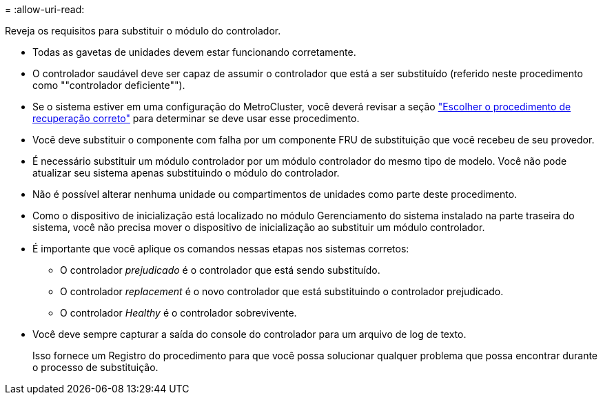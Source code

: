 = 
:allow-uri-read: 


Reveja os requisitos para substituir o módulo do controlador.

* Todas as gavetas de unidades devem estar funcionando corretamente.
* O controlador saudável deve ser capaz de assumir o controlador que está a ser substituído (referido neste procedimento como ""controlador deficiente"").
* Se o sistema estiver em uma configuração do MetroCluster, você deverá revisar a seção https://docs.netapp.com/us-en/ontap-metrocluster/disaster-recovery/concept_choosing_the_correct_recovery_procedure_parent_concept.html["Escolher o procedimento de recuperação correto"] para determinar se deve usar esse procedimento.
* Você deve substituir o componente com falha por um componente FRU de substituição que você recebeu de seu provedor.
* É necessário substituir um módulo controlador por um módulo controlador do mesmo tipo de modelo. Você não pode atualizar seu sistema apenas substituindo o módulo do controlador.
* Não é possível alterar nenhuma unidade ou compartimentos de unidades como parte deste procedimento.
* Como o dispositivo de inicialização está localizado no módulo Gerenciamento do sistema instalado na parte traseira do sistema, você não precisa mover o dispositivo de inicialização ao substituir um módulo controlador.
* É importante que você aplique os comandos nessas etapas nos sistemas corretos:
+
** O controlador _prejudicado_ é o controlador que está sendo substituído.
** O controlador _replacement_ é o novo controlador que está substituindo o controlador prejudicado.
** O controlador _Healthy_ é o controlador sobrevivente.


* Você deve sempre capturar a saída do console do controlador para um arquivo de log de texto.
+
Isso fornece um Registro do procedimento para que você possa solucionar qualquer problema que possa encontrar durante o processo de substituição.


